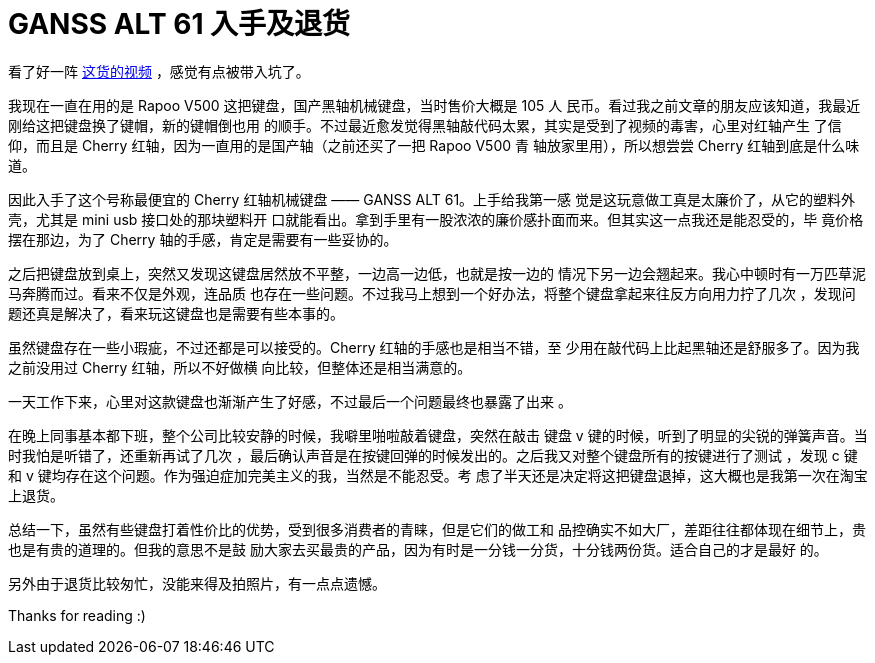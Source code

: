 = GANSS ALT 61 入手及退货

看了好一阵 https://www.youtube.com/channel/UCMENmPolwqsv-odwxqN5v2Q[这货的视频]
，感觉有点被带入坑了。

我现在一直在用的是 Rapoo V500 这把键盘，国产黑轴机械键盘，当时售价大概是 105 人
民币。看过我之前文章的朋友应该知道，我最近刚给这把键盘换了键帽，新的键帽倒也用
的顺手。不过最近愈发觉得黑轴敲代码太累，其实是受到了视频的毒害，心里对红轴产生
了信仰，而且是 Cherry 红轴，因为一直用的是国产轴（之前还买了一把 Rapoo V500 青
轴放家里用），所以想尝尝 Cherry 红轴到底是什么味道。

因此入手了这个号称最便宜的 Cherry 红轴机械键盘 —— GANSS ALT 61。上手给我第一感
觉是这玩意做工真是太廉价了，从它的塑料外壳，尤其是 mini usb 接口处的那块塑料开
口就能看出。拿到手里有一股浓浓的廉价感扑面而来。但其实这一点我还是能忍受的，毕
竟价格摆在那边，为了 Cherry 轴的手感，肯定是需要有一些妥协的。

之后把键盘放到桌上，突然又发现这键盘居然放不平整，一边高一边低，也就是按一边的
情况下另一边会翘起来。我心中顿时有一万匹草泥马奔腾而过。看来不仅是外观，连品质
也存在一些问题。不过我马上想到一个好办法，将整个键盘拿起来往反方向用力拧了几次
，发现问题还真是解决了，看来玩这键盘也是需要有些本事的。

虽然键盘存在一些小瑕疵，不过还都是可以接受的。Cherry 红轴的手感也是相当不错，至
少用在敲代码上比起黑轴还是舒服多了。因为我之前没用过 Cherry 红轴，所以不好做横
向比较，但整体还是相当满意的。

一天工作下来，心里对这款键盘也渐渐产生了好感，不过最后一个问题最终也暴露了出来
。

在晚上同事基本都下班，整个公司比较安静的时候，我噼里啪啦敲着键盘，突然在敲击
键盘 v 键的时候，听到了明显的尖锐的弹簧声音。当时我怕是听错了，还重新再试了几次
，最后确认声音是在按键回弹的时候发出的。之后我又对整个键盘所有的按键进行了测试
，发现 c 键和 v 键均存在这个问题。作为强迫症加完美主义的我，当然是不能忍受。考
虑了半天还是决定将这把键盘退掉，这大概也是我第一次在淘宝上退货。

总结一下，虽然有些键盘打着性价比的优势，受到很多消费者的青睐，但是它们的做工和
品控确实不如大厂，差距往往都体现在细节上，贵也是有贵的道理的。但我的意思不是鼓
励大家去买最贵的产品，因为有时是一分钱一分货，十分钱两份货。适合自己的才是最好
的。

另外由于退货比较匆忙，没能来得及拍照片，有一点点遗憾。

Thanks for reading :)

